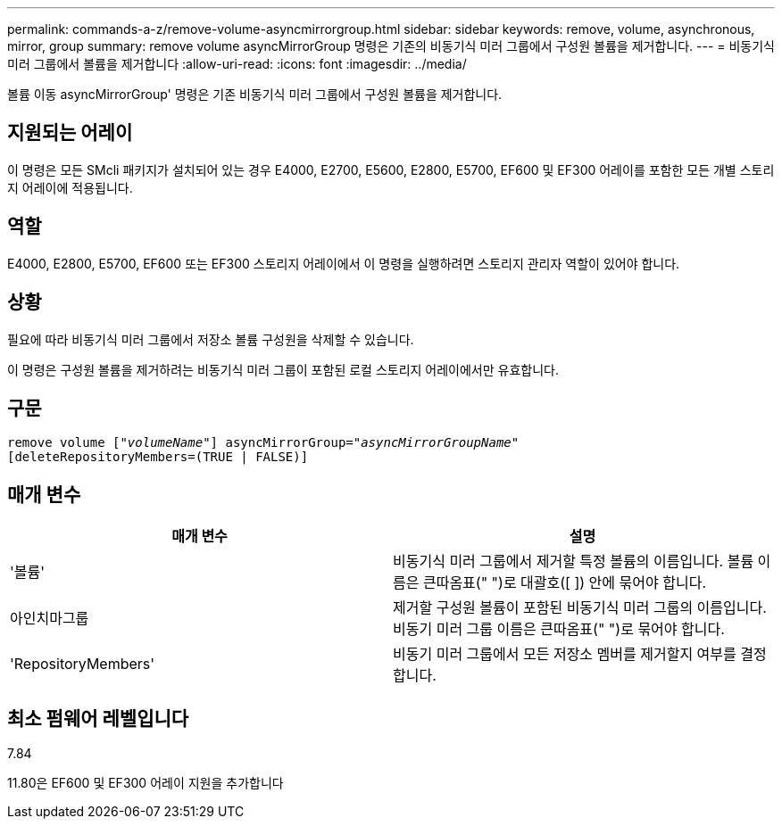 ---
permalink: commands-a-z/remove-volume-asyncmirrorgroup.html 
sidebar: sidebar 
keywords: remove, volume, asynchronous, mirror, group 
summary: remove volume asyncMirrorGroup 명령은 기존의 비동기식 미러 그룹에서 구성원 볼륨을 제거합니다. 
---
= 비동기식 미러 그룹에서 볼륨을 제거합니다
:allow-uri-read: 
:icons: font
:imagesdir: ../media/


[role="lead"]
볼륨 이동 asyncMirrorGroup' 명령은 기존 비동기식 미러 그룹에서 구성원 볼륨을 제거합니다.



== 지원되는 어레이

이 명령은 모든 SMcli 패키지가 설치되어 있는 경우 E4000, E2700, E5600, E2800, E5700, EF600 및 EF300 어레이를 포함한 모든 개별 스토리지 어레이에 적용됩니다.



== 역할

E4000, E2800, E5700, EF600 또는 EF300 스토리지 어레이에서 이 명령을 실행하려면 스토리지 관리자 역할이 있어야 합니다.



== 상황

필요에 따라 비동기식 미러 그룹에서 저장소 볼륨 구성원을 삭제할 수 있습니다.

이 명령은 구성원 볼륨을 제거하려는 비동기식 미러 그룹이 포함된 로컬 스토리지 어레이에서만 유효합니다.



== 구문

[source, cli, subs="+macros"]
----
remove volume pass:quotes[[_"volumeName"_]] asyncMirrorGroup=pass:quotes[_"asyncMirrorGroupName"_]
[deleteRepositoryMembers=(TRUE | FALSE)]
----


== 매개 변수

|===
| 매개 변수 | 설명 


 a| 
'볼륨'
 a| 
비동기식 미러 그룹에서 제거할 특정 볼륨의 이름입니다. 볼륨 이름은 큰따옴표(" ")로 대괄호([ ]) 안에 묶어야 합니다.



 a| 
아인치마그룹
 a| 
제거할 구성원 볼륨이 포함된 비동기식 미러 그룹의 이름입니다. 비동기 미러 그룹 이름은 큰따옴표(" ")로 묶어야 합니다.



 a| 
'RepositoryMembers'
 a| 
비동기 미러 그룹에서 모든 저장소 멤버를 제거할지 여부를 결정합니다.

|===


== 최소 펌웨어 레벨입니다

7.84

11.80은 EF600 및 EF300 어레이 지원을 추가합니다
